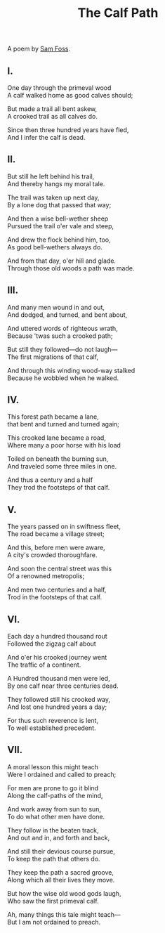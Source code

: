 #+title: The Calf Path
#+pubdate: <2020-12-17>

#+OPTIONS: \n:t

A poem by [[https://en.wikipedia.org/wiki/Sam_Walter_Foss][Sam Foss]].

** I.

One day through the primeval wood
A calf walked home as good calves should;

But made a trail all bent askew,
A crooked trail as all calves do.

Since then three hundred years have fled,
And I infer the calf is dead.

** II.

But still he left behind his trail,
And thereby hangs my moral tale.

The trail was taken up next day,
By a lone dog that passed that way;

And then a wise bell-wether sheep
Pursued the trail o'er vale and steep,

And drew the flock behind him, too,
As good bell-wethers always do.

And from that day, o'er hill and glade.
Through those old woods a path was made.


** III.

And many men wound in and out,
And dodged, and turned, and bent about,

And uttered words of righteous wrath,
Because 'twas such a crooked path;

But still they followed—do not laugh—
The first migrations of that calf,

And through this winding wood-way stalked
Because he wobbled when he walked.


** IV.

This forest path became a lane,
that bent and turned and turned again;

This crooked lane became a road,
Where many a poor horse with his load

Toiled on beneath the burning sun,
And traveled some three miles in one.

And thus a century and a half
They trod the footsteps of that calf.


** V.

The years passed on in swiftness fleet,
The road became a village street;

And this, before men were aware,
A city's crowded thoroughfare.

And soon the central street was this
Of a renowned metropolis;

And men two centuries and a half,
Trod in the footsteps of that calf.


** VI.

Each day a hundred thousand rout
Followed the zigzag calf about

And o'er his crooked journey went
The traffic of a continent.

A Hundred thousand men were led,
By one calf near three centuries dead.

They followed still his crooked way,
And lost one hundred years a day;

For thus such reverence is lent,
To well established precedent.


** VII.

A moral lesson this might teach
Were I ordained and called to preach;

For men are prone to go it blind
Along the calf-paths of the mind,

And work away from sun to sun,
To do what other men have done.

They follow in the beaten track,
And out and in, and forth and back,

And still their devious course pursue,
To keep the path that others do.

They keep the path a sacred groove,
Along which all their lives they move.

But how the wise old wood gods laugh,
Who saw the first primeval calf.

Ah, many things this tale might teach—
But I am not ordained to preach.
